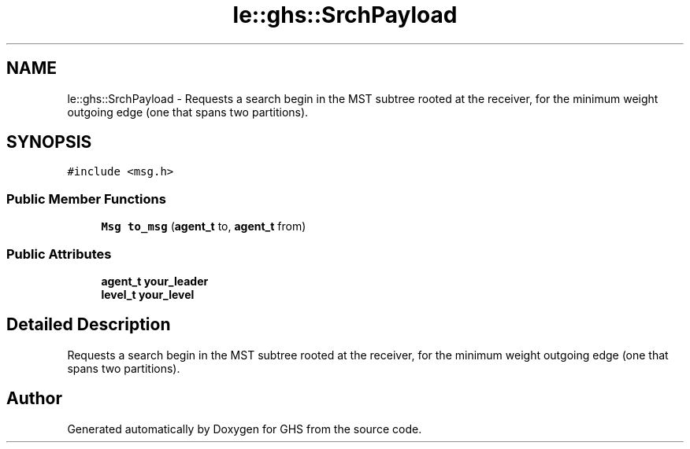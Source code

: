 .TH "le::ghs::SrchPayload" 3 "Mon Jun 6 2022" "GHS" \" -*- nroff -*-
.ad l
.nh
.SH NAME
le::ghs::SrchPayload \- Requests a search begin in the MST subtree rooted at the receiver, for the minimum weight outgoing edge (one that spans two partitions)\&.  

.SH SYNOPSIS
.br
.PP
.PP
\fC#include <msg\&.h>\fP
.SS "Public Member Functions"

.in +1c
.ti -1c
.RI "\fBMsg\fP \fBto_msg\fP (\fBagent_t\fP to, \fBagent_t\fP from)"
.br
.in -1c
.SS "Public Attributes"

.in +1c
.ti -1c
.RI "\fBagent_t\fP \fByour_leader\fP"
.br
.ti -1c
.RI "\fBlevel_t\fP \fByour_level\fP"
.br
.in -1c
.SH "Detailed Description"
.PP 
Requests a search begin in the MST subtree rooted at the receiver, for the minimum weight outgoing edge (one that spans two partitions)\&. 

.SH "Author"
.PP 
Generated automatically by Doxygen for GHS from the source code\&.
